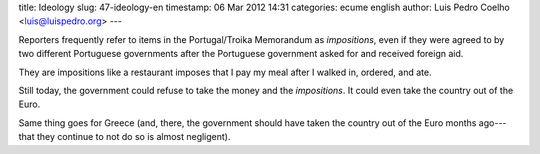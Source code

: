 title: Ideology
slug: 47-ideology-en
timestamp: 06 Mar 2012 14:31
categories: ecume english
author: Luis Pedro Coelho <luis@luispedro.org>
---

Reporters frequently refer to items in the Portugal/Troika Memorandum as
*impositions*, even if they were agreed to by two different Portuguese
governments after the Portuguese government asked for and received foreign aid.

They are impositions like a restaurant imposes that I pay my meal after I
walked in, ordered, and ate.

Still today, the government could refuse to take the money and the
*impositions*. It could even take the country out of the Euro.

Same thing goes for Greece (and, there, the government should have taken the
country out of the Euro months ago---that they continue to not do so is almost
negligent).

